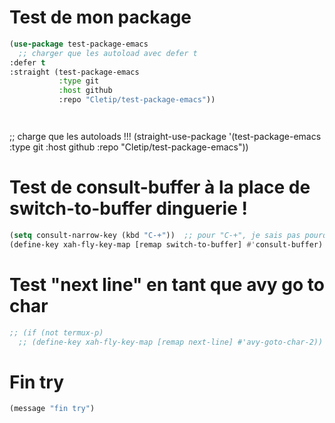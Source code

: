 
* Test de mon package


#+begin_src emacs-lisp :tangle no
    (use-package test-package-emacs
      ;; charger que les autoload avec defer t
    :defer t
    :straight (test-package-emacs
               :type git
               :host github
               :repo "Cletip/test-package-emacs"))



#+end_src

;; charge que les autoloads !!!
(straight-use-package '(test-package-emacs
               :type git
               :host github
               :repo "Cletip/test-package-emacs"))

* Test de consult-buffer à la place de switch-to-buffer dinguerie !

#+begin_src emacs-lisp
  (setq consult-narrow-key (kbd "C-+"))  ;; pour "C-+", je sais pas pourquoi c'est ce nombre.
  (define-key xah-fly-key-map [remap switch-to-buffer] #'consult-buffer)
#+end_src

* Test "next line" en tant que avy go to char

#+begin_src emacs-lisp
  ;; (if (not termux-p)
    ;; (define-key xah-fly-key-map [remap next-line] #'avy-goto-char-2))

#+end_src


* Fin try
#+begin_src emacs-lisp
(message "fin try")
#+end_src
